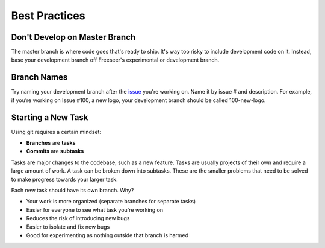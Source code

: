 Best Practices
==============

Don't Develop on Master Branch
------------------------------

The master branch is where code goes that's ready to ship.
It's way too risky to include development code on it.
Instead, base your development branch off Freeseer's experimental or development branch.


.. _branch-names:

Branch Names
------------

Try naming your development branch after the `issue <http://github.com/Freeseer/freeseer/issues>`_ you're working on.
Name it by issue # and description. For example, if you’re working on Issue #100, a new logo, your development branch should be called 100-new-logo.

.. seealso:: Want to `rename your branch <basics.html#renaming-your-branch>`_?

Starting a New Task
-------------------

Using git requires a certain mindset:

* **Branches** are **tasks**
* **Commits** are **subtasks**

Tasks are major changes to the codebase, such as a new feature.
Tasks are usually projects of their own and require a large amount of work.
A task can be broken down into subtasks. These are the smaller problems that
need to be solved to make progress towards your larger task.

Each new task should have its own branch. Why?

- Your work is more organized (separate branches for separate tasks)
- Easier for everyone to see what task you're working on
- Reduces the risk of introducing new bugs
- Easier to isolate and fix new bugs
- Good for experimenting as nothing outside that branch is harmed
